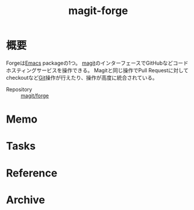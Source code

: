 :PROPERTIES:
:ID:       4a80d381-2620-40dc-8588-cda910c3d785
:END:
#+title: magit-forge
* 概要
Forgeは[[id:1ad8c3d5-97ba-4905-be11-e6f2626127ad][Emacs]] packageの1つ。
[[id:5ba43a42-93cb-48fa-8578-0558c757493f][magit]]のインターフェースでGitHubなどコードホスティングサービスを操作できる。
Magitと同じ操作でPull Requestに対してcheckoutなど[[id:90c6b715-9324-46ce-a354-63d09403b066][Git]]操作が行えたり、操作が高度に統合されている。

- Repository :: [[https://github.com/magit/forge][magit/forge]]
* Memo
* Tasks
* Reference
* Archive
